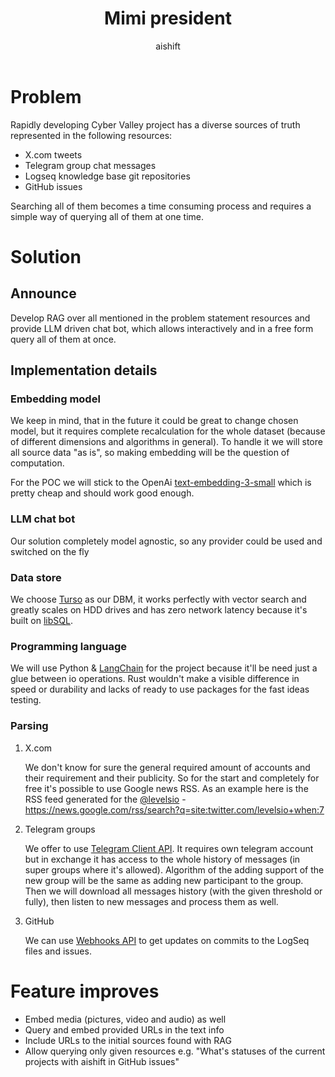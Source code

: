 #+title: Mimi president
#+author: aishift

* Table of contents                                          :toc_3:noexport:
- [[#problem][Problem]]
- [[#solution][Solution]]
  - [[#announce][Announce]]
  - [[#implementation-details][Implementation details]]
    - [[#embedding-model][Embedding model]]
    - [[#llm-chat-bot][LLM chat bot]]
    - [[#data-store][Data store]]
    - [[#programming-language][Programming language]]
    - [[#parsing][Parsing]]
- [[#feature-improves][Feature improves]]

* Problem

Rapidly developing Cyber Valley project has a diverse sources of truth represented in the following resources:

- X.com tweets
- Telegram group chat messages
- Logseq knowledge base git repositories
- GitHub issues

Searching all of them becomes a time consuming process and requires a simple way of querying all of them at one time.

* Solution

** Announce

Develop RAG over all mentioned in the problem statement resources and provide LLM driven chat bot, which allows interactively and in a free form query all of them at once.

** Implementation details

*** Embedding model

We keep in mind, that in the future it could be great to change chosen model, but it requires complete recalculation for the whole dataset (because of different dimensions and algorithms in general). To handle it we will store all source data "as is", so making embedding will be the question of computation.

For the POC we will stick to the OpenAi [[https://platform.openai.com/docs/guides/embeddings#embedding-models][text-embedding-3-small]] which is pretty cheap and should work good enough.

[[file:img/embedding-model-pricing.png]]

*** LLM chat bot

Our solution completely model agnostic, so any provider could be used and switched on the fly

*** Data store

We choose [[https://docs.turso.tech/introduction][Turso]] as our DBM, it works perfectly with vector search and greatly scales on HDD drives and has zero network latency because it's built on [[https://github.com/tursodatabase/libsql/][libSQL]].

*** Programming language

We will use Python & [[https://www.langchain.com/langchain][LangChain]] for the project because it'll be need just a glue between io operations. Rust wouldn't make a visible difference in speed or durability and lacks of ready to use packages for the fast ideas testing.

*** Parsing

**** X.com

We don't know for sure the general required amount of accounts and their requirement and their publicity. So for the start and completely for free it's possible to use Google news RSS. As an example here is the RSS feed generated for the [[https://x.com/levelsio][@levelsio]] - https://news.google.com/rss/search?q=site:twitter.com/levelsio+when:7

**** Telegram groups

We offer to use [[https://core.telegram.org/#telegram-api][Telegram Client API]]. It requires own telegram account but in exchange it has access to the whole history of messages (in super groups where it's allowed). Algorithm of the adding support of the new group will be the same as adding new participant to the group. Then we will download all messages history (with the given threshold or fully), then listen to new messages and process them as well.

**** GitHub

We can use [[https://docs.github.com/en/webhooks/webhook-events-and-payloads][Webhooks API]] to get updates on commits to the LogSeq files and issues.

* Feature improves

- Embed media (pictures, video and audio) as well
- Query and embed provided URLs in the text info
- Include URLs to the initial sources found with RAG
- Allow querying only given resources e.g. "What's statuses of the current projects with aishift in GitHub issues"
